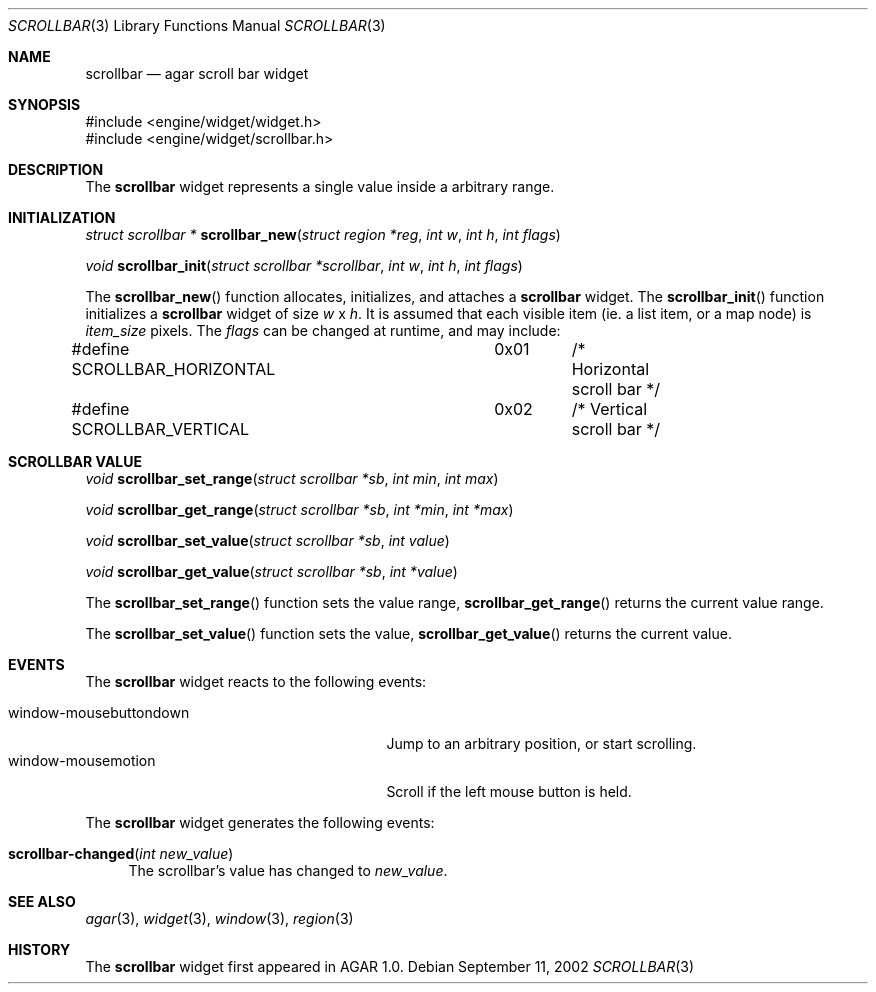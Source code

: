 .\"	$Csoft: scrollbar.3,v 1.3 2002/09/13 10:58:14 vedge Exp $
.\"
.\" Copyright (c) 2002 CubeSoft Communications, Inc. <http://www.csoft.org>
.\" All rights reserved.
.\"
.\" Redistribution and use in source and binary forms, with or without
.\" modification, are permitted provided that the following conditions
.\" are met:
.\" 1. Redistribution of source code must retain the above copyright
.\"    notice, this list of conditions and the following disclaimer.
.\" 2. Neither the name of CubeSoft Communications, nor the names of its
.\"    contributors may be used to endorse or promote products derived from
.\"    this software without specific prior written permission.
.\" 
.\" THIS SOFTWARE IS PROVIDED BY THE AUTHOR ``AS IS'' AND ANY EXPRESS OR
.\" IMPLIED WARRANTIES, INCLUDING, BUT NOT LIMITED TO, THE IMPLIED
.\" WARRANTIES OF MERCHANTABILITY AND FITNESS FOR A PARTICULAR PURPOSE
.\" ARE DISCLAIMED. IN NO EVENT SHALL THE AUTHOR BE LIABLE FOR ANY DIRECT,
.\" INDIRECT, INCIDENTAL, SPECIAL, EXEMPLARY, OR CONSEQUENTIAL DAMAGES
.\" (INCLUDING BUT NOT LIMITED TO, PROCUREMENT OF SUBSTITUTE GOODS OR
.\" SERVICES; LOSS OF USE, DATA, OR PROFITS; OR BUSINESS INTERRUPTION)
.\" HOWEVER CAUSED AND ON ANY THEORY OF LIABILITY, WHETHER IN CONTRACT,
.\" STRICT LIABILITY, OR TORT (INCLUDING NEGLIGENCE OR OTHERWISE) ARISING
.\" IN ANY WAY OUT OF THE USE OF THIS SOFTWARE EVEN IF ADVISED OF THE
.\" POSSIBILITY OF SUCH DAMAGE.
.\"
.Dd September 11, 2002
.Dt SCROLLBAR 3
.Os
.Sh NAME
.Nm scrollbar
.Nd agar scroll bar widget
.Sh SYNOPSIS
.Bd -literal
#include <engine/widget/widget.h>
#include <engine/widget/scrollbar.h>
.Ed
.Sh DESCRIPTION
The
.Nm
widget represents a single value inside a arbitrary range.
.Sh INITIALIZATION
.nr nS 1
.Ft "struct scrollbar *"
.Fn scrollbar_new "struct region *reg" "int w" "int h" "int flags"
.Pp
.Ft void
.Fn scrollbar_init "struct scrollbar *scrollbar" "int w" "int h" "int flags"
.nr nS 0
.Pp
The
.Fn scrollbar_new
function allocates, initializes, and attaches a
.Nm
widget.
The
.Fn scrollbar_init
function initializes a
.Nm
widget of size
.Fa w
x
.Fa h .
It is assumed that each visible item (ie. a list item, or a map node) is
.Fa item_size
pixels.
The
.Fa flags
can be changed at runtime, and may include:
.Pp
.Bd -literal
#define SCROLLBAR_HORIZONTAL	0x01	/* Horizontal scroll bar */
#define SCROLLBAR_VERTICAL	0x02	/* Vertical scroll bar */
.Ed
.Sh SCROLLBAR VALUE
.nr nS 1
.Ft void
.Fn scrollbar_set_range "struct scrollbar *sb" "int min" "int max"
.Pp
.Ft void
.Fn scrollbar_get_range "struct scrollbar *sb" "int *min" "int *max"
.Pp
.Ft void
.Fn scrollbar_set_value "struct scrollbar *sb" "int value"
.Pp
.Ft void
.Fn scrollbar_get_value "struct scrollbar *sb" "int *value"
.nr nS 0
.Pp
The
.Fn scrollbar_set_range
function sets the value range,
.Fn scrollbar_get_range
returns the current value range.
.Pp
The
.Fn scrollbar_set_value
function sets the value,
.Fn scrollbar_get_value
returns the current value.
.Sh EVENTS
The
.Nm
widget reacts to the following events:
.Pp
.Bl -tag -compact -width 25n
.It window-mousebuttondown
Jump to an arbitrary position, or start scrolling.
.It window-mousemotion
Scroll if the left mouse button is held.
.El
.Pp
The
.Nm
widget generates the following events:
.Pp
.Bl -tag -compact -width 2n
.It Fn scrollbar-changed "int new_value"
The scrollbar's value has changed to
.Fa new_value .
.El
.Sh SEE ALSO
.Xr agar 3 ,
.Xr widget 3 ,
.Xr window 3 ,
.Xr region 3
.Sh HISTORY
The
.Nm
widget first appeared in AGAR 1.0.
